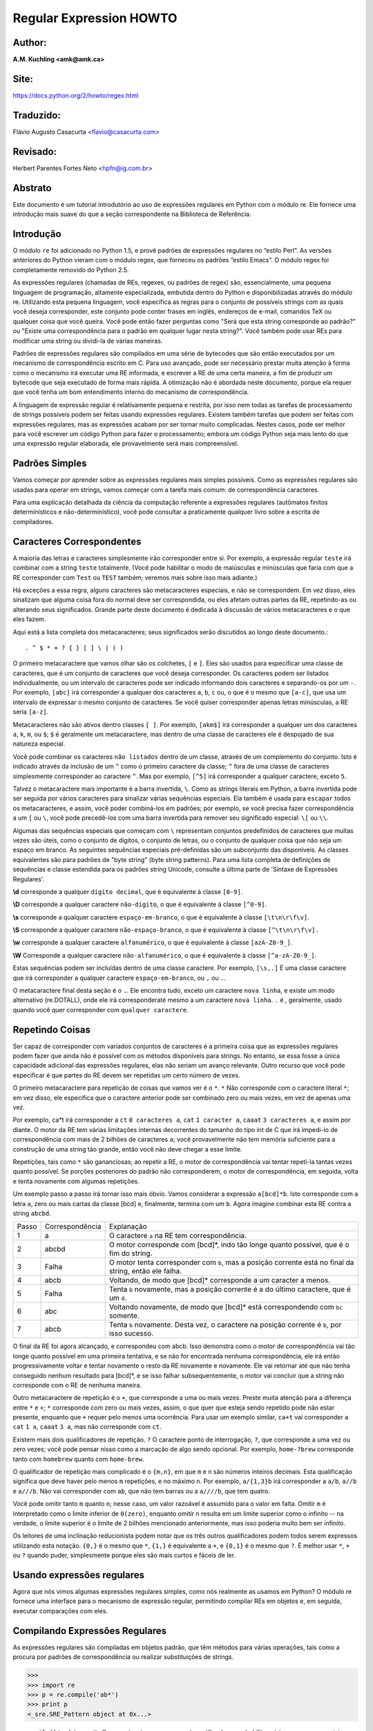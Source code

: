 ﻿========================
Regular Expression HOWTO
========================
Author:
-------
**A.M. Kuchling <amk@amk.ca>**

Site:
-----
https://docs.python.org/2/howto/regex.html

Traduzido:
----------
Flávio Augusto Casacurta <flavio@casacurta.com>

Revisado:
---------
Herbert Parentes Fortes Neto <hpfn@ig.com.br>


Abstrato
--------
Este documento é um tutorial introdutório ao uso de expressões regulares em Python
com o módulo re. Ele fornece uma introdução mais suave do que a seção
correspondente na Biblioteca de Referência.

Introdução
----------
O módulo ``re`` foi adicionado no Python 1.5, e provê padrões de expressões regulares
no “estilo Perl”. As versões anteriores do Python vieram com o módulo regex, que
forneceu os padrões “estilo Emacs”. O módulo regex foi completamente removido
do Python 2.5.

As expressões regulares (chamadas de REs, regexes, ou padrões de regex)
são, essencialmente, uma pequena linguagem de programação, altamente
especializada, embutida dentro do Python e disponibilizadas através do módulo
re. Utilizando esta pequena linguagem, você especifica as regras para o conjunto de
possíveis strings com as quais você deseja corresponder, este conjunto pode
conter frases em inglês, endereços de e-mail, comandos TeX ou qualquer coisa que você
queira. Você pode então fazer perguntas como "Será que esta string corresponde
ao padrão?" ou "Existe uma correspondência para o padrão em qualquer lugar nesta
string?". Você também pode usar REs para modificar uma string ou dividi-la
de várias maneiras.

Padrões de expressões regulares são compilados em uma série de bytecodes que são
então executados por um mecanismo de correspondência escrito em C. Para uso avançado,
pode ser necessário prestar muita atenção à forma como o mecanismo irá executar
uma RE informada, e escrever a RE de uma certa maneira, a fim de produzir um bytecode que seja
executado de forma mais rápida. A otimização não é abordada neste documento, porque ela requer que
você tenha um bom entendimento interno do mecanismo de correspondência.

A linguagem de expressão regular é relativamente pequena e restrita, por isso nem
todas as tarefas de processamento de strings possíveis podem ser feitas usando
expressões regulares. Existem também tarefas que podem ser feitas com expressões
regulares, mas as expressões acabam por ser tornar muito complicadas. Nestes casos, pode
ser melhor para você escrever um código Python para fazer o processamento;
embora um código Python seja mais lento do que uma expressão regular elaborada,
ele provavelmente será mais compreensível.

Padrões Simples
---------------
Vamos começar por aprender sobre as expressões regulares mais simples possíveis.
Como as expressões regulares são usadas para operar em strings, vamos começar
com a tarefa mais comum: de correspondência caracteres.

Para uma explicação detalhada da ciência da computação referente a expressões
regulares (autômatos finitos determinísticos e não-determinístico), você pode consultar
a praticamente qualquer livro sobre a escrita de compiladores.

Caracteres Correspondentes
--------------------------
A maioria das letras e caracteres simplesmente irão corresponder entre si. Por exemplo, a expressão regular ``teste``
irá combinar com a string ``teste`` totalmente. (Você pode habilitar o modo de maiúsculas e minúsculas que faria com que
a RE corresponder com ``Test`` ou ``TEST`` também; veremos mais sobre isso mais adiante.)

Há exceções a essa regra, alguns caracteres são metacaracteres especiais, e não se
correspondem. Em vez disso, eles sinalizam que alguma coisa fora do normal deve
ser correspondida, ou eles afetam outras partes da RE, repetindo-as ou alterando seus
significados. Grande parte deste documento é dedicada à discussão de vários metacaracteres
e o que eles fazem.

Aqui está a lista completa dos metacaracteres; seus significados serão discutidos ao
longo deste documento.::

. ^ $ * + ? { } [ ] \ | ( )

O primeiro metacaractere que vamos olhar são os colchetes, ``[`` e ``]``. Eles são usados para
especificar uma classe de caracteres, que é um conjunto de caracteres que você
deseja corresponder. Os caracteres podem ser listados individualmente, ou um
intervalo de caracteres pode ser indicado informando dois caracteres e separando-os por
um ``-``. Por exemplo, ``[abc]`` irá corresponder a qualquer dos caracteres ``a``, ``b``, ``c`` ou, o que
é o mesmo que ``[a-c]``, que usa um intervalo de expressar o mesmo conjunto de
caracteres. Se você quiser corresponder apenas letras minúsculas, a RE seria ``[a-z]``.

Metacaracteres não são ativos dentro classes ``[ ]``. Por exemplo, ``[akm$]`` irá
corresponder a qualquer um dos caracteres ``a``, ``k``, ``m``, ou ``$``; ``$`` é geralmente um
metacaractere, mas dentro de uma classe de caracteres ele é despojado de sua natureza
especial.

Você pode combinar os caracteres ``não listados`` dentro de um classe,
através de um complemento do conjunto. Isto é indicado através da inclusão de um ``^`` como o
primeiro caractere da classe; ``^`` fora de uma classe de caracteres simplesmente
corresponder ao caractere ``^``. Mas por exemplo, ``[^5]`` irá corresponder a qualquer caractere,
exceto ``5``.

Talvez o metacaractere mais importante é a barra invertida, ``\``. Como as strings literais em
Python, a barra invertida pode ser seguida por vários caracteres para sinalizar várias
sequências especiais. Ela também é usada para ``escapar`` todos os metacaracteres,
e assim, você poder combiná-los em padrões; por exemplo, se você precisa
fazer correspondência a um ``[`` ou ``\``, você pode precedê-los com uma barra invertida para
remover seu significado especial: ``\[`` ou ``\\``.

Algumas das sequências especiais que começam com ``\`` representam conjuntos
predefinidos de caracteres que muitas vezes são úteis, como o conjunto de dígitos, o
conjunto de letras, ou o conjunto de qualquer coisa que não seja um espaço em branco.
As seguintes sequências especiais pré-definidas são um subconjunto das disponíveis. As classes
equivalentes são para padrões de "byte string" (byte string patterns). Para uma lista completa de
definições de sequências e classe estendida para os padrões string
Unicode, consulte a última parte de 'Sintaxe de Expressões Regulares'.

**\\d** corresponde a qualquer ``dígito decimal``, que é equivalente à classe ``[0-9]``.

**\\D** corresponde a qualquer caractere ``não-dígito``, o que é equivalente à classe ``[^0-9]``.

**\\s** corresponde a qualquer caractere ``espaço-em-branco``, o que é equivalente à classe ``[\t\n\r\f\v]``.

**\\S** corresponde a qualquer caractere ``não-espaço-branco``, o que é equivalente à classe ``[^\t\n\r\f\v].``

**\\w** corresponde a qualquer caractere ``alfanumérico``, o que é equivalente à classe ``[azA-Z0-9_]``.

**\\W** Corresponde a qualquer caractere ``não-alfanumérico``, o que é equivalente à classe ``[^a-zA-Z0-9_]``.

Estas sequências podem ser incluídas dentro de uma classe caractere. Por exemplo,
``[\s,.]`` É uma classe caractere que irá corresponder a qualquer caractere ``espaço-em-branco``, ou ``,`` ou ``.``.

O metacaractere final desta seção é o ``.``. Ele encontra tudo, exceto um caractere ``nova linha``, e existe um modo
alternativo (re.DOTALL), onde ele irá corresponderaté mesmo a um caractere ``nova linha``. ``.`` é , geralmente, usado
quando você quer corresponder com ``qualquer caractere``.



Repetindo Coisas
----------------

Ser capaz de corresponder com variados conjuntos de caracteres é a primeira coisa que as
expressões regulares podem fazer que ainda não é possível com os métodos disponíveis
para strings. No entanto, se essa fosse a única capacidade adicional das expressões
regulares, elas não seriam um avanço relevante. Outro recurso que você pode especificar é que
partes do RE devem ser repetidas um certo número de vezes.

O primeiro metacaractere para repetição de coisas que vamos ver é o ``*``. ``*`` Não corresponde
com o caractere literal ``*``; em vez disso, ele especifica que o caractere anterior pode ser
combinado zero ou mais vezes, em vez de apenas uma vez.

Por exemplo, ca*t irá corresponder a ``ct`` ``0 caracteres a``, ``cat`` ``1 caracter a``, ``caaat`` ``3 caracteres a``,
e assim por diante. O motor da RE tem várias limitações internas decorrentes
do tamanho do tipo int de C que irá impedi-lo de correspondência com mais de 2
bilhões de caracteres ``a``; você provavelmente não tem memória suficiente para a
construção de uma string tão grande, então você não deve chegar a esse limite.

Repetições, tais como ``*`` são gananciosas; ao repetir a RE, o motor de correspondência
vai tentar repeti-la tantas vezes quanto possível. Se porções posteriores do padrão
não corresponderem, o motor de correspondência, em seguida, volta e tenta
novamente com algumas repetições.

Um exemplo passo a passo irá tornar isso mais óbvio. Vamos considerar a expressão
``a[bcd]*b``. Isto corresponde com a letra ``a``, zero ou mais cartas da classe [bcd] e,
finalmente, termina com um ``b``. Agora imagine combinar esta RE contra a string
``abcbd``.

+------+-----------------+------------------------------------------------------------------------------------------------------+
|Passo | Correspondência | Explanação                                                                                           |
+------+-----------------+------------------------------------------------------------------------------------------------------+
|1     | a               |O caractere ``a`` na RE tem correspondência.                                                          |
+------+-----------------+------------------------------------------------------------------------------------------------------+
|2     | abcbd           |O motor corresponde com [bcd]*, indo tão longe quanto possível, que é o fim do string.                |
+------+-----------------+------------------------------------------------------------------------------------------------------+
|3     | Falha           |O motor tenta corresponder com ``b``, mas a posição corrente está no final da string, então ele falha.|
+------+-----------------+------------------------------------------------------------------------------------------------------+
|4     | abcb            |Voltando, de modo que [bcd]* corresponde a um caracter a menos.                                       |
+------+-----------------+------------------------------------------------------------------------------------------------------+
|5     | Falha           |Tenta ``b`` novamente, mas a posição corrente é a do último caractere, que é um ``d``.                |
+------+-----------------+------------------------------------------------------------------------------------------------------+
|6     | abc             |Voltando novamente, de modo que [bcd]* está correspondendo com ``bc`` somente.                        |
+------+-----------------+------------------------------------------------------------------------------------------------------+
|7     | abcb            |Tenta ``b`` novamente. Desta vez, o caractere na posição corrente é ``b``, por isso sucesso.          |
+------+-----------------+------------------------------------------------------------------------------------------------------+


O final da RE foi agora alcançado, e correspondeu com abcb. Isso demonstra como o motor
de correspondência vai tão longe quanto possível em uma primeira tentativa, e se não for encontrada
nenhuma correspondência, ele irá então progressivamente voltar e tentar novamente o resto da
RE novamente e novamente. Ele vai retornar até que não tenha
conseguido nenhum resultado para [bcd]*, e se isso falhar subsequentemente, o motor vai
concluir que a string não corresponde com o RE de nenhuma maneira.

Outro metacaractere de repetição é o ``+``, que corresponde a uma ou mais vezes. Preste
muita atenção para a diferença entre ``*`` e ``+``; ``*`` corresponde com zero ou mais vezes, assim, o que quer
que esteja sendo repetido pode não estar presente, enquanto que ``+`` requer pelo
menos uma ocorrência. Para usar um exemplo similar, ``ca+t`` vai corresponder a ``cat``
``1 a``, ``caaat`` ``3 a``, mas não corresponde com ``ct``.

Existem mais dois qualificadores de repetição. ``?`` O caractere ponto de interrogação, ``?``, que
corresponde a uma vez ou zero vezes; você pode pensar nisso como a marcação de algo
sendo opcional. Por exemplo, ``home-?brew`` corresponde tanto com ``homebrew`` quanto com ``home-brew``.

O qualificador de repetição mais complicado é o ``{m,n}``, em que ``m`` e ``n`` são números
inteiros decimais. Esta qualificação significa que deve haver pelo menos ``m`` repetições,
e no máximo ``n``. Por exemplo, ``a/{1,3}b`` irá corresponder a ``a/b``, ``a//b`` e ``a///b``. Não
vai corresponder com ``ab``, que não tem barras ou a ``a////b``, que tem quatro.

Você pode omitir tanto ``m`` quanto ``n``; nesse caso, um valor razoável é assumido para o valor em
falta. Omitir ``m`` é interpretado como o limite inferior de ``0(zero)``, enquanto omitir ``n``
resulta em um limite superior como o infinito -- na verdade, o limite superior é o limite de 2
bilhões mencionado anteriormente, mas isso poderia muito bem ser infinito.

Os leitores de uma inclinação reducionista podem notar que os três outros
qualificadores podem todos serem expressos utilizando esta notação. ``{0,}`` é o mesmo que ``*``,
``{1,}`` é equivalente a ``+``, e ``{0,1}`` é o mesmo que ``?``. É melhor usar ``*``, ``+`` ou ``?`` quando
puder, simplesmente porque eles são mais curtos e fáceis de ler.

Usando expressões regulares
---------------------------

Agora que nós vimos algumas expressões regulares simples, como nós
realmente as usamos em Python? O módulo re fornece uma interface para o mecanismo
de expressão regular, permitindo compilar REs em objetos e, em seguida,
executar comparações com eles.


Compilando Expressões Regulares
-------------------------------

As expressões regulares são compiladas em objetos padrão, que têm métodos para
várias operações, tais como a procura por padrões de correspondência ou realizar substituições de
strings.

>>>
>>> import re
>>> p = re.compile('ab*')
>>> print p
<_sre.SRE_Pattern object at 0x...>

``re.compile()`` também aceita flags opcionais como argumentos, utilizados para
habilitar vários recursos especiais e variações de sintaxe. Nós vamos ver todas as
configurações disponíveis mais tarde, mas por agora, um único exemplo vai servir:

>>>
>>> p = re.compile('ab*', re.IGNORECASE)

A RE é passada para ``re.compile()`` como uma string. REs são tratadas como
strings porque as expressões regulares não são parte do núcleo da linguagem Python,
e nenhuma sintaxe especial foi criada para expressá-las. (Existem aplicações que não
necessitam de REs nenhuma, por isso não há necessidade de inchar a especificação
da linguagem, incluindo-as.) Em vez disso, o módulo ``re`` é simplesmente um módulo
de extensão C incluído no Python, assim como os módulos de ``socket`` ou ``zlib``.

Colocando REs em strings mantém a linguagem Python mais simples, mas tem uma
desvantagem, que é o tema da próxima seção.


A praga da barra invertida
--------------------------

Como afirmado anteriormente, expressões regulares usam o caractere de barra
invertida ``\`` para indicar formas especiais ou para permitir que caracteres especiais
sejam usados sem invocar o seu significado especial. Isso entra em conflito com o uso
pelo Python do mesmo caractere para o mesmo propósito nas strings literais.

Vamos dizer que você quer escrever uma RE que corresponde com a string ``\section``, que
pode ser encontrada em um arquivo LaTeX. Para descobrir o que escrever no código
do programa, comece com a string que se deseja corresponder. Em seguida, você
deve preceder qualquer barra invertida e outros metacaracteres com
uma barra invertida, tendo como resultado a string ``\\section``. A string resultante que deve ser
passada para ``re.compile()`` deve ser ``\\section``. No entanto, para expressar isso
como uma string literal Python, ambas as barras invertidas devem ser precedidas com uma barra invertida
novamente.

+----------------+----------------------------------------------------------------+
|**Caracteres**  | **Etapa**                                                      |
+----------------+----------------------------------------------------------------+
|\\section       | string de texto a ser correspondida                            |
+----------------+----------------------------------------------------------------+
|\\\\section     | preceder com barra invertida para re.compile()                 |
+----------------+----------------------------------------------------------------+
|\\\\\\\\section | barras invertidas precedidas novamente para uma string literal |
+----------------+----------------------------------------------------------------+

Em suma, para corresponder com uma barra invertida literal, tem de se escrever ``\\\\``
como a string da RE, porque a expressão regular deve ser ``\\``, e cada barra invertida
deve ser expressa como ``\\`` dentro de uma string literal Python normal. Em REs que
apresentam barras invertidas repetidas vezes, isso leva a um monte de barras
invertidas repetidas e faz as strings resultantes difíceis de entender.

A solução é usar a notação de string crua (raw) do Python para expressões regulares;
barras invertidas não são tratadas de nenhuma forma especial em uma string literal
se prefixada com ``r``, então ``r"\n"`` é uma string de dois caracteres contendo ``\`` e
``n``, enquanto ``"\n"`` é uma string de um único caractere contendo uma nova linha. As
expressões regulares, muitas vezes, são escritas no código Python usando esta
notação de string crua (raw).

+-------------------+-----------------+
|**String Regular** | **String Crua** |
+-------------------+-----------------+
|"ab*"              | r"ab*"          |
+-------------------+-----------------+
|"\\\\\\\\section"  | r"\\\\section"  |
+-------------------+-----------------+
|"\\\\w+\\\\s+\\1"  | r"\\w+\\s+\\1"  |
+-------------------+-----------------+

Executando Comparações
----------------------

Uma vez que você tem um objeto que representa uma expressão regular compilada, o
que você faz com ele? Objetos padrão têm vários métodos e atributos. Apenas os
mais significativos serão vistos aqui; consulte a documentação do módulo ``re`` para uma lista
completa.

+-------------------+----------------------------------------------------------------------------------+
|**Método/Atributo**|   **Propósito**                                                                  |
+-------------------+----------------------------------------------------------------------------------+
|match()            |Determina se a RE combina com o início da string.                                 |
+-------------------+----------------------------------------------------------------------------------+
|search()           |Varre toda a string, procurando qualquer local onde esta RE tem correspondência.  |
+-------------------+----------------------------------------------------------------------------------+
|findall()          |Encontra todas as substrings onde a RE corresponde, e as retorna como uma lista.  |
+-------------------+----------------------------------------------------------------------------------+
|finditer()         |Encontra todas as substrings onde a RE corresponde, e as retorna como um iterator.|
+-------------------+----------------------------------------------------------------------------------+

``match()`` e ``search()`` retornam ``None`` se não existir nenhuma correspondência encontrada. Se tiveram sucesso,
uma instância de ``MatchObject`` é retornada, contendo informações sobre a correspondência: onde ela começa e termina, a
substring com a qual ela teve correspondência, e mais.

Você pode aprender sobre isto experimentando interativamente o módulo ``re``. Se você tiver o Tkinter disponível, você
pode também querer dar uma olhada em ``Tools/scripts/redemo.py``, um programa de demonstração incluído na
distribuição Python. Ele permite você entrar com REs e strings, e exibe se a RE tem correspondência ou falha. ``redemo.py``
pode ser bastante útil quando se tenta depurar uma RE complicada. Phil Schwartz’s ``Kodos`` é também uma ferramenta
interativa para desenvolvimento e teste de padrões RE.

Este HOWTO usa o interpretador Python padrão para seus exemplos. Primeiro, execute o interpretador Python, importe o
modulo ``re``, e compile uma RE

>>>
Python 2.7.10 (default, May 23 2015, 09:44:00) [MSC v.1500 64 bit
>>> import re
>>> p = re.compile('[a-z]+')
>>> p
<_sre.SRE_Pattern object at 0x...>
>>>

Agora, você pode tentar corresponder várias strings com a RE [a-z]+. Mas uma string
vazia não deveria corresponder com nada, desde que ``+`` significa ``uma ou mais repetições``. ``match()`` deve retornar
``None`` neste caso, o que fará com que o interpretador não imprima nenhuma saída. Você pode imprimir explicitamente o
resultado de ``match()`` para deixar isso claro.

>>>
>>> p.match("")
>>> print p.match("")
None


Agora, vamos experimentá-la em uma string que ela deve corresponder, como ``tempo``.
Neste caso, ``match()`` irá retornar um ``MatchObject``, assim que você deve armazenar
o resultado em uma variável para uso posterior.

>>>
>>> m = p.match('tempo')
>>> print m
<_sre.SRE_Match object at 0x...>

Agora você pode consultar o MatchObject para obter informações sobre a string
correspondente. Instâncias do ``MatchObject`` também tem vários métodos e atributos;
os mais importantes são os seguintes:

+-------------------+----------------------------------------------------------------------------------+
|**Método/Atributo**|   **Propósito**                                                                  |
+-------------------+----------------------------------------------------------------------------------+
|group()            |Retorna a string que corresponde com a RE                                         |
+-------------------+----------------------------------------------------------------------------------+
|start()            |Retorna a posição inicial da string correspondente                                |
+-------------------+----------------------------------------------------------------------------------+
|end()              |Retorna a posição final da string correspondente                                  |
+-------------------+----------------------------------------------------------------------------------+
|span()             |Retorna uma tupla contendo as posições (inicial, final) da string combinada       |
+-------------------+----------------------------------------------------------------------------------+

Experimentando estes métodos teremos seus significado esclarecidos:

>>>
>>> m.group()
'tempo'
>>> m.start(), m.end()
(0, 5)
>>> m.span()
(0, 5)

``group()`` retorna a substring correspondeu com a RE. ``start()`` e ``end()`` retornam
os índices inicial e o final da substring correspondente. ``span()`` retorna tanto os índices
inicial e final em uma única tupla. Como o método ``match()`` somente verifica se a RE
corresponde com o início de uma string, ``start()`` será sempre ``zero``. No entanto, o
método ``search()`` dos objetos padrão, varre toda a string, de modo que a substring correspondente
pode não iniciar em zero nesse caso.

>>>
>>> print p.match('::: message')
None
>>> m = p.search('::: message') ; print m
<_sre.SRE_Match object at 0x...>
>>> m.group()
'message'
>>> m.span()
(4, 11)

Nos programas reais, o estilo mais comum é armazenar o MatchObject em uma
variável e, em seguida, verificar se ela é 'None'. Isso geralmente se parece com:

>>>
>>> p = re.compile( ... )
>>> m = p.match( 'string goes here' )
>>> if m:
>>>     print 'Match found: ', m.group()
>>> else:
>>>     print 'No match'

Dois métodos padrão retornam todas as correspondências de um padrão. ``findall()``
retorna uma lista de strings correspondentes:

>>>
>>> p = re.compile('\d+')
>>> p.findall('12 drummREs drumming, 11 pipREs piping, 10 lords aleaping')
['12', '11', '10']

``findall()`` tem de criar a lista inteira antes que poder devolvê-la como
resultado.

O método ``finditer()`` retorna uma sequência de instâncias ``MatchObject`` como um iterator. [1]

>>>
>>> iterator = p.finditer('12 drummREs drumming, 11 ... 10 ...')
>>> iterator
<callable-iterator object at 0x401833ac>
>>> for match in iterator:
...     print match.span()
...
(0, 2)
(22, 24)
(29, 31)

Funções de Nível de Módulo
--------------------------

Você não tem que criar um objeto padrão e chamar seus métodos; o módulo
``re`` também fornece funções de nível superior chamada ``match()``, ``search()``,
``findall()``, ``sub()``, e assim por diante. Estas funções recebem os mesmos
argumentos que o método padrão correspondente, com a string RE adicionada
como o primeiro argumento, e ainda retornam ``None`` ou uma instância
``MatchObject``.

>>>
>>> print re.match(r'From\s+', 'Fromage amk')
None
>>> re.match(r'From\s+', 'From amk Thu May 14 19:12:10 1998')
<_sre.SRE_Match object at 0x...>

Sob o capô, estas funções simplesmente criam um objeto padrão para você e chamam
o método apropriado para ele. Elas também armazenam o objeto compilado em um
cache, para que futuras chamadas usando a mesma RE sejam mais rápidas.

Você deve usar essas funções de nível de módulo, ou você deve obter o padrão e
chamar seus métodos você mesmo? Essa escolha depende da frequência com que a
RE será usada, e no seu estilo de codificação pessoal. Se a RE for usada em
apenas um ponto no código, então as funções do módulo são provavelmente
mais convenientes. Se o programa contém uma grande quantidade de expressões
regulares, ou reutiliza as mesmas em vários locais, então pode valer a pena
recolher todas as definições em um lugar, em uma seção de código que compila todas
as REs antes do uso. Para dar um exemplo da biblioteca padrão, aqui está um extrato
de ``xmllib.py``:

>>>
>>> ref = re.compile( ... )
>>> entityref = re.compile( ... )
>>> charref = re.compile( ... )
>>> starttagopen = re.compile( ... )

Eu geralmente prefiro trabalhar com o objeto compilado, mesmo para usos de
uma só vez, mas poucas pessoas serão tão puristas sobre isso como eu
sou.

Flags de Compilação
-------------------

Flags de compilação permitem modificar alguns aspectos de como as expressões
regulares funcionam. Flags estão disponíveis no módulo ``rev`` sob dois nomes, um
nome longo, tal como ``IGNORECASE`` e um curto, na forma de uma letra, como ``I``. (Se você
estiver familiarizado com o padrão dos modificadores do Perl, o nome curto
usa as mesmas letras; o forma abreviada de ``re.VERBOSE`` é ``re.X``, por exemplo)
Várias flags podem ser especificadas como um vetor intercalado por ``OU(|)``; ``re.I |re.M`` define as flags
``I`` e ``M``, por exemplo.

Aqui está uma tabela das flags disponíveis, seguida por uma explicação mais detalhada
de cada uma:

+--------------+---------------------------------------------------------------------------------------------+
|Flag          | Significado                                                                                 |
+==============+=============================================================================================+
|DOTALL, S     |Faz o '.' corresponder a qualquer caractere, incluindo novas linhas                          |
+--------------+---------------------------------------------------------------------------------------------+
|IGNORECASE, I |Faz correspondências com maiúsculas e minúsculas                                             |
+--------------+---------------------------------------------------------------------------------------------+
|LOCALE, L     |Faz uma correspondência de acordo com o idioma                                               |
+--------------+---------------------------------------------------------------------------------------------+
|MULTILINE, M  |Correspondência multi-linha, afetando ^ e $                                                  |
+--------------+---------------------------------------------------------------------------------------------+
|VERBOSE, X    |Habilita REs detalhadas, que podem ser organizadas de forma mais clara e compreensível.      |
+--------------+---------------------------------------------------------------------------------------------+
|UNICODE, U    |Faz de uma letra precedida pela barra invertida ('\\') tal como \\w, \\b \\s e \\d dependente|
+--------------+---------------------------------------------------------------------------------------------+
|              |                                                 da base de dados de caracteres Unicode.     |
+--------------+---------------------------------------------------------------------------------------------+

**I - IGNORECASE**

Executa a correspondência com maiúsculas e minúsculas; classe de caracteres e
strings literais irão corresponder com letras ignorando serem maiúsculas ou minúsculas. Por exemplo, ``[A-Z]`` irá
corresponder com letras minúsculas também, e ``Spam`` irá corresponder com ``Spam``, ``spam``, ou
``spAM``. Este ``“lowercasing”`` não leva o idioma corrente em conta; ele irá se você também definir a
flag ``LOCALE``.

**L - LOCALE**
Faz ``\w, \W, \b, e \B``, dependentes do idioma corrente. ``Locale`` é um recurso da biblioteca C com o objetivo de ajudar na
criação de programas que levam em conta as diferenças linguísticas. Por exemplo, se você está processando um texto em
francês, que você gostaria de ser capaz de escrever ``\w+`` para corresponder com palavras, mas ``\w`` corresponde apenas com a
classe de caracteres ``[A-Za-z]``; ele não vai corresponder com ``é`` ou ``ç``. Se o sistema estiver configurado corretamente e
o idioma francês estiver selecionado, determinadas funções C vão dizer ao programa que ``é`` também deve ser considerada
como uma letra. Definir a flag ``LOCALE`` no momento de compilar uma expressão regular fará com que o objeto compilado resultante
use essas funções de C para ``\w``; isso causa lentidão, mas também permite que ``\w+`` corresponda com as palavras em francês,
caso seja necessário.

**M - MULTILINE**



(``^`` e ``$`` ainda não foram explicados, eles serão comentados na seção ``Mais
Metacaracteres``.)

Normalmente ``^`` corresponde apenas ao início da string e ``$`` corresponde apenas ao
final da string, e imediatamente antes da nova linha (se existir) no final da string.
Quando esta flag é especificada, o ``^`` corresponde ao início da string e ao início de
cada linha dentro da string, imediatamente após cada nova linha. Da mesma
forma, o metacaractere ``$`` corresponde tanto ao final da string e ao final de cada linha
(imediatamente antes de cada nova linha).


**S - DOTALL**

Faz o caractere especial ``.`` corresponder com qualquer caractere que seja, incluindo o
nova linha; sem esta flag, ``.`` irá corresponder a qualquer coisa, exceto o nova linha.


**U - UNICODE**

Faz ``\w``, ``\W``, ``\b``, ``\B``, ``\d``, ``\D``, ``\s`` e ``\S`` dependentes das propriedades dos caracteres
Unicode do banco de dados.

**X - VERBOSE**

Esta flag permite escrever expressões regulares mais legíveis,
permitindo mais flexibilidade na maneira de formatá-la. Quando esta flag
é especificada, o espaço em branco dentro da string RE é ignorado, exceto quando o
espaço em branco está em uma classe de caracteres ou precedido por uma barra
invertida não "escapada"; isto permite organizar e formatar a RE de maneira mais clara. Esta
flag também permite que se coloque comentários dentro de uma RE que serão ignorados pelo
mecanismo; os comentários são marcados por um "#" que não está nem em uma classe de
caracteres nem precedido por uma barra invertida não "escapada".
Por exemplo, aqui está uma RE que usa re.VERBOSE; veja, o quanto mais fácil
de ler é ?

>>> charref = re.compile(r"""
    &[#]             # Início a uma referência a uma entidade numérica
    (
       0[0-7]+       # Formato Octal
     | [0-9]+        # Formato Decimal
     | x[0-9a-fA-F]+ # Formato Hexadecimal
    )
     ;                # ponto vírgula final
     """, re.VERBOSE)

Sem o "verbose" definido, A RE iria se parecer como isto:

>>> charref = re.compile("&#(0[0-7]+"
                         "|[0-9]+"
                         "|x[0-9a-fA-F]+);")

No exemplo acima, a concatenação automática de strings literais em Python foi
usada para quebrar a RE em partes menores, mas ainda é mais difícil de entender
do que a versão que usa ``re.VERBOSE``.

Mais Poder dos Padrões
----------------------

Até agora, cobrimos apenas uma parte dos recursos das expressões regulares.
Nesta seção, vamos abordar alguns metacaracteres novos, e como usar grupos para
recuperar partes do texto que teve correspondência.

Mais Metacaracteres
-------------------

Existem alguns metacaracteres que nós ainda não vimos. A maioria deles serão referenciados
nesta seção.

Alguns dos metacaracteres restantes a serem discutidos são como uma afirmação de ``largura zero`` (zero-width assertions). Eles
não fazem com que o mecanismo avance pela string; ao contrário, eles não consomem
nenhum caractere, e simplesmente tem sucesso ou falha. Por exemplo, ``\b`` é
uma afirmação de que a posição atual está localizada nas bordas de uma palavra; a
posição não é alterada de nenhuma maneira por ``\b``. Isto significa que afirmações de ``largura zero``
nunca devem ser repetidas, porque se elas combinam uma vez em um
determinado local, elas podem, obviamente, combinar um número infinito de
vezes.


**|**

Alternância, ou operador ``or``. Se ``A`` e ``B`` são expressões regulares, ``A|B`` irá
corresponder com qualquer string que corresponder com ``A`` ou ``B``. ``|`` tem uma prioridade muito baixa,
a fim de fazê-lo funcionar razoavelmente quando você está alternando entre strings de
vários caracteres. ``Crow|Servo`` irá corresponder tanto com ``Crow`` quanto com ``Servo``, e não com ``Cro``,
``w`` ou ``S``, e ``ervo``.

Para corresponder com um ``|`` literal, use ``\|``, ou coloque ele dentro de uma classe de
caracteres, como em ``[|]``.


**^**

Corresponde ao início de linha. A menos que a flag MULTILINE tenha sido definida,
isso só irá corresponder ao início da string. No modo MULTILINE, isso também
corresponde imediatamente após cada nova linha de dentro da string.
Por exemplo, para ter correspondência com a palavra ``From`` apenas no início de uma linha, a
RE a ser usada é ``^From``.

>>> print re.search('^From', 'From Here to Eternity')
<_sre.SRE_Match object at 0x...>
>>> print re.search('^From', 'Reciting From Memory')
None


**$**

Corresponde ao fim de uma linha, que tanto é definido como o fim de uma string, ou qualquer local seguido por um
caractere de nova linha.

>>> print re.search('}$', '{block}')
<_sre.SRE_Match object at 0x...>
>>> print re.search('}$', '{block} ')
None
>>> print re.search('}$', '{block}\n')
<_sre.SRE_Match object at 0x...>


Para corresponder com um ``$`` literal, use ``\$`` ou coloque-o dentro de uma classe de
caracteres, como em ``[$]``.


**\\A**

Corresponde apenas com o início da string. Quando não estiver em modo MULTILINE, ``\A``
e ``^`` são efetivamente a mesma coisa. No modo MULTILINE, eles são diferentes: ``\A`` continua a
corresponder apenas com o início da string, mas ``^`` pode corresponder com qualquer localização de dentro da string, que
seja posterior a um caractere nova linha.


**\\Z**

Corresponde apenas ao final da string.


**\\b**

Borda de palavra. Esta é uma afirmação de ``largura zero`` que corresponde apenas ao
início ou ao final de uma palavra. Uma palavra é definida como uma sequência de
caracteres alfanuméricos, de modo que o fim de uma palavra é indicado por espaços
em branco ou um caractere não alfanumérico.

O exemplo a seguir corresponde a ``class`` apenas quando é a palavra exata; ele
não irá corresponder quando for contido dentro de uma outra palavra.

>>>
>>> p = re.compile(r'\bclass\b')
>>> print p.search('no class at all')
<_sre.SRE_Match object at 0x...>
>>> print p.search('the declassified algorithm')
None
>>> print p.search('one subclass is')
None

Há duas sutilezas você deve lembrar ao usar essa sequência especial. Em primeiro
lugar, esta é a pior colisão entre strings literais do Python e sequências de expressão
regular. Nas strings literais do Python, ``\b`` é o caractere backspace, o valor ASCII 8. Se
você não estiver usando strings cruas (raw), então Python irá converter o ``\b`` em um
backspace e sua RE não irá funcionar da maneira que você espera. O exemplo a
seguir parece igual a nossa RE anterior, mas omite o ``r`` na frente da string RE.

>>>
>>> p = re.compile('\bclass\b')
>>> print p.search('no class at all')
None
>>> print p.search('\b' + 'class' + '\b')
<_sre.SRE_Match object at 0x...>

Além disso, dentro de uma classe de caracteres, onde não há nenhum uso para esta
afirmação, ``\b`` representa o caractere backspace, para compatibilidade com strings
literais do Python.

**\\B**

Outra afirmação de ``largura zero``; isto é o oposto de ``\b``, correspondendo apenas quando
a posição corrente não é de uma borda de palavra.

Agrupamento
-----------

Frequentemente é necessário obter mais informações do que apenas se a RE
teve correspondência ou não. As expressões regulares são muitas vezes utilizadas para
dissecar strings escrevendo uma RE dividida em vários subgrupos que correspondem a
diferentes componentes de interesse. Por exemplo, uma linha de cabeçalho RFC-822
é dividida em um nome de cabeçalho e um valor, separados por um ``:``, como essa:

::

    From: author@example.com
    User-Agent: Thunderbird 1.5.0.9 (X11/20061227)
    MIME-Version: 1.0
    To: editor@example.com

Isto pode ser gerenciado ao escrever uma expressão regular que corresponde com uma
linha inteira de cabeçalho, e tem um grupo que corresponde ao nome do cabeçalho, e
um outro grupo, que corresponde ao valor do cabeçalho.
Os grupos são marcados pelos metacaracteres ``(`` e ``)``. ``(`` e ``)`` têm muito do
mesmo significado que eles têm em expressões matemáticas; eles agrupam as
expressões contidas dentro deles, e você pode repetir o conteúdo de um grupo com
um qualificador de repetição, como ``*``, ``+``, ``?``, ou ``{m,n}``. Por exemplo, ``(ab)*`` irá
corresponder a zero ou mais repetições de ``ab``.

>>>
>>> p = re.compile('(ab)*')
>>> print p.match('ababababab').span()
(0, 10)

Grupos indicados com ``(`` e ``)`` também capturam o índice inicial e final do texto que
eles correspondem; isso pode ser obtido por meio da passagem de um argumento para
``group()``, ``start()``, ``end()``, e ``span()``. Os grupos são numerados começando com
0. O grupo 0 está sempre presente; é toda a RE, logo, todos os métodos MatchObject têm
o grupo 0 como seu argumento padrão. Mais tarde veremos como expressar
grupos que não capturam a extensão de texto com a qual eles correspondem.

>>>
>>> p = re.compile('(a)b')
>>> m = p.match('ab')
>>> m.group()
'ab'
>>> m.group(0)
'ab'

Subgrupos são numerados a partir da esquerda para a direita, de forma crescente a partir de 1.
Os grupos podem ser aninhados; para determinar o número, basta contar os
caracteres de abertura de parêntese - ``(``, indo da esquerda para a direita.

>>>
>>> p = re.compile('(a(b)c)d')
>>> m = p.match('abcd')
>>> m.group(0)
'abcd'
>>> m.group(1)
'abc'
>>> m.group(2)
'b'

``group()`` pode receber vários números de grupos de uma vez, e nesse caso
ele irá retornar uma tupla contendo os valores correspondentes desses grupos.

>>>
>>> m.group(2,1,2)
('b', 'abc', 'b')

O método ``groups()`` retorna uma tupla contendo as strings de todos os subgrupos, de
1 até o último. Independente da quantidade de subgrupos informada.

>>>
>>> m.groups()
('abc', 'b')

Referências anteriores em um padrão permitem que você especifique que o conteúdo
de um grupo capturado anteriormente também deve ser encontrado na posição
atual na sequência. Por exemplo, ``\1`` terá sucesso se o conteúdo exato do grupo 1
puder ser encontrado na posição atual, e falhar caso contrário. Lembre-se que as strings
literais do Python também usam a barra invertida seguida por números para
permitir a inclusão de caracteres arbitrários em uma string, por isso certifique-se de usar
strings cruas (raw) ao incorporar referências anteriores em uma RE.

Por exemplo, a seguinte RE detecta palavras duplicadas em uma string.

>>>
>>> p = re.compile(r'(\b\w+)\s+\1')
>>> p.search('Paris in the the spring').group()
'the the'

Referências anteriores como esta não são, geralmente, muito úteis apenas para fazer pesquisa percorrendo
uma string — existem alguns formatos de texto que repetem dados dessa forma —
mas em breve você irá descobrir que elas são muito úteis para realizar substituições de
strings.


Não captura e Grupos Nomeados
-----------------------------

REs elaboradas podem usar muitos grupos, tanto para capturar substrings de
interesse, quanto para agrupar e estruturar a própria RE. Em REs complexas, torna-se difícil
manter o controle dos números dos grupos. Existem dois recursos que ajudam
a lidar com esse problema. Ambos usam uma sintaxe comum para extensões de expressão
regular, então vamos olhar para isso em primeiro lugar.

Perl 5 acrescentou vários recursos adicionais para expressões regulares padrão, e o
módulo ``re`` do Python suporta a maioria deles. Teria sido difícil escolher novos
metacaracteres de uma única tecla ("single-keystroke") ou novas sequências especiais começando com ``\``
para representar os novos recursos sem fazer as expressões regulares do Perl
confusamente diferente das REs padrão. Se você escolher ``&`` como um novo
metacaractere, por exemplo, velhas expressões estariam assumindo que o ``&`` era um
caractere comum e não teriam que ``escapá-lo`` escrevendo ``\&`` ou ``[&]``.

A solução escolhida pelos desenvolvedores do Perl foi usar ``(?...)`` como uma sintaxe de
extensão. Um ``?`` imediatamente após um parêntese era um erro de sintaxe porque o ``?``
não teria nada a repetir, de modo que isso não introduz quaisquer problemas de
compatibilidade. Os caracteres imediatamente após um ``?`` indicam que a extensão está
sendo usada, então ``(?=foo)`` é uma coisa (uma afirmação ``lookahead`` positiva) e
``(?:foo)`` é outra coisa (um grupo de não captura contendo a subexpressão ``foo``).

Python adiciona uma sintaxe de extensão a sintaxe de extensão do Perl. Se o
primeiro caractere após o ponto de interrogação é um ``P``, você sabe que é uma
extensão que é específica para Python. Atualmente, existem duas dessas extensões :
``(?P<name>...)`` define um grupo nomeado e ``(?P=name)`` é uma referência anterior a
um grupo chamado. Se futuras versões de Perl 5 adicionarem funcionalidades
semelhantes, utilizando uma sintaxe diferente, o módulo ``rev vai ser alterado para
suportar a nova sintaxe, enquanto que preserva a sintaxe específica do Python, para ter boa
compatibilidade.

Agora que nós vimos a sintaxe geral de extensão, podemos voltar para as
características que simplificam o trabalho com grupos em REs complexas. Como os
grupos são numerados da esquerda para a direita e uma expressão complexa
pode usar muitos grupos, pode tornar-se difícil manter o controle da numeração
correta. Modificar uma RE tão complexa também é irritante: se inserir um novo grupo
perto do início você tem que alterar os números de tudo o que se segue.

Às vezes você vai querer usar um grupo para coletar uma parte de uma expressão
regular, mas não está interessado em recuperar o conteúdo do grupo. Você pode
fazer este fato explícito usando um grupo de não-captura: ``(?:...)``, onde você pode
substituir o ``...`` por qualquer outra expressão regular.

>>>
>>> m = re.match("([abc])+", "abc")
>>> m.groups()
('c',)
>>> m = re.match("(?:[abc])+", "abc")
>>> m.groups()
()

Exceto pelo fato de que não é possível recuperar o conteúdo sobre o qual o grupo
corresponde, um grupo de não captura se comporta exatamente da mesma forma que um
grupo de captura; você pode colocar qualquer coisa dentro dele, repeti-lo com um
metacaractere de repetição, como o '*', e aninhá-lo dentro de outros grupos (de captura ou
não captura). ``(?:...)`` é particularmente útil para modificar um padrão existente,
já que você pode adicionar novos grupos sem alterar a forma como todos os
outros grupos estão numerados. Deve ser mencionado que não há diferença de desempenho na
busca entre grupos de captura e grupos de não captura; uma forma não é mais rápida
que outra.

Uma característica mais significativa são os grupos nomeados: em vez de se referir a
eles por números, os grupos podem ser referenciados por um nome.
A sintaxe de um grupo nomeado é uma das extensões específicas do Python:
``(?P<name>...)``. ``name`` é, obviamente, o nome do grupo. Os grupos nomeados
também se comportam exatamente como os grupos de captura, e, adicionalmente,
associam um nome a um grupo. Todos os métodos ``MatchObject`` que lidam com grupos
de captura aceitam tanto inteiros que se referem ao grupo por número ou strings
que contêm o nome do grupo desejado. Os grupos nomeados ainda recebem
números, então você pode recuperar informações sobre um grupo de duas maneiras:

>>>
>>> p = re.compile(r'(?P<word>\b\w+\b)')
>>> m = p.search( '(((( Lots of punctuation )))' )
>>> m.group('word')
'Lots'
>>> m.group(1)
'Lots'

Os grupos nomeados são úteis porque eles permitem que você use nomes de fácil
lembrança, em vez de ter que lembrar de números. Aqui está um exemplo de RE usando o
módulo ``imaplib``::

    InternalDate = re.compile(r'INTERNALDATE "'
                              r'(?P<day>[ 123][0-9])-(?P<mon>[A-Z][a-z][a-z])-'
                              r'(?P<year>[0-9][0-9][0-9][0-9])'
                              r' (?P<hour>[0-9][0-9]):(?P<min>[0-9][0-9]):(?P<sec>[0-9][09])'
                              r' (?P<zonen>[-+])(?P<zoneh>[0-9][0-9])(?P<zonem>[0-9][0-9])'
                              r'"')

É obviamente muito mais fácil fazer referência a ``m.group('zonem')``, do que ter que se
lembrar de capturar o grupo 9.

A sintaxe para referências anteriores em uma expressão, tal como ``(...)\1``, faz referência ao número do grupo. Existe,
naturalmente, uma variante que usa o nome do grupo em
vez do número. Isto é outra extensão Python: ``(?P=name)`` indica que o conteúdo do
grupo chamado ``name`` deve, novamente, ser correspondido no ponto atual. A expressão
regular para encontrar palavras duplicadas, ``(\b\w+)\s+\1``, também pode ser escrita
como ``(?P<word>\b\w+)\s+(?P=word)``:

>>>
>>> p = re.compile(r'(?P<word>\b\w+)\s+(?P=word)')
>>> p.search('Paris in the the spring').group()
'the the'

Afirmação Lookahead
-------------------

Outra afirmação de "largura zero" é a afirmação lookahead. Afirmações LookAhead
estão disponíveis tanto na forma positiva quanto na negativa, e se parece com isto:

**(?=...)**

Afirmação lookahead positiva. Retorna sucesso se a expressão regular informada, aqui
representada por ``...``, corresponde com o conteúdo da localização atual, e retorna falha caso contrário.
Mas, uma vez que a expressão informada tenha sido testada, o mecanismo de correspondência não
faz qualquer avanço; o resto do padrão é tentado no mesmo local de onde a afirmação foi iniciada.

**(?!...)**

Afirmação lookahead negativa. É o oposto da afirmação positiva; será bem-sucedida se
a expressão informada não corresponder com o conteúdo da posição atual na string.

Para tornar isto concreto, vamos olhar para um caso em que um lookahead é útil.
Considere um padrão simples para corresponder com um nome de arquivo e divida-o em pedaços,
um nome base e uma extensão, separados por um ``.``. Por exemplo, em
``news.rc,news`` é o nome base, e ``rc`` é a extensão do nome de arquivo.

O padrão para corresponder com isso é muito simples::

 .*[.].*$

Observe que o ``.`` precisa ser tratado de forma especial, porque é um metacaractere;
Eu coloquei ele dentro de uma classe de caracteres. Note também o ``$`` no final; ele é
adicionado para garantir que todo o resto da string deve ser incluído na extensão.
Esta expressão regular corresponde com: ``foo.bar``, ``autoexec.bat``, ``sendmail.cf`` e
``printers.conf``.


Agora, considere complicar um pouco o problema; e se você desejar
corresponder com nomes de arquivos onde a extensão não é ``bat``? Algumas tentativas
incorretas::

    .*[.][^b].*$

A primeira tentativa acima tenta excluir bat, exigindo que o primeiro caractere da
extensão não é um b. Isso é errado, porque o padrão também não corresponde
``foo.bar``::

    .*[.]([^b]..|.[^a].|..[^t])$

A expressão fica mais confusa se você tentar remendar a primeira solução,
exigindo que uma das seguintes situações corresponda: o primeiro caractere da extensão não é ``b``; o
segundo caractere não é ``a``; ou o terceiro caractere não é ``t``. Isso aceita
``foo.bar`` e rejeita ``autoexec.bat``, mas requer uma extensão de três letras e não
aceitará um nome de arquivo com uma extensão de duas letras, tal como ``sendmail.cf``.
Nós iremos complicar o padrão novamente em um esforço para corrigi-lo::

    .*[.]([^b].?.?|.[^a]?.?|..?[^t]?)$

Na terceira tentativa, a segunda e terceira letras são todas consideradas opcionais, a fim de
permitir correspondência com as extensões mais curtas do que três caracteres, tais como
``sendmail.cf``.

O padrão está ficando realmente muito complicado agora, o que faz com que seja difícil de ler e
compreender. Pior ainda, se o problema mudar e você quiser excluir tanto ``bat`` quanto ``exe``
como extensões, o padrão iria ficar ainda mais complicado e confuso.

Um lookahead negativo elimina toda esta confusão::

    .*[.](?!bat$).*$

O lookahead negativo significa: se a expressão ``bat`` não corresponder até este momento,
tente o resto do padrão; se ``bat$`` tem correspondência, todo o padrão irá falhar. O
final ``$`` é necessário para garantir que algo como ``sample.batch``, onde a extensão
só começa com o ``bat``, será permitido.

Excluir uma outra extensão de nome de arquivo agora é fácil; basta fazer a adição de uma
alternativa dentro da afirmação. O padrão a seguir exclui os nomes de arquivos que
terminam com ``bat`` ou ``exe``::

    .*[.](?!bat$|exe$).*$


Modificando Strings
-------------------

Até este ponto, nós simplesmente realizamos pesquisas em uma string estática. As
expressões regulares também são comumente usadas para modificar strings através de várias
maneiras, usando os seguintes métodos padrão:

+----------------+-----------------------------------------------------------------------------------------------------+
|Método/Atributo | Propósito                                                                                           |
+================+=====================================================================================================+
|split()         | Divide a string em uma lista, dividindo-a onde quer que haja correspondência com a RE               |
+----------------+-----------------------------------------------------------------------------------------------------+
|sub()           | Encontra todas as substrings que correspondem com a RE e faz a substituição por uma string diferente|
+----------------+-----------------------------------------------------------------------------------------------------+
|subn()          | Faz a mesma coisa que sub(), mas retorna a nova string e o número de substituições                  |
+----------------+-----------------------------------------------------------------------------------------------------+

Dividindo as Strings
--------------------

O método ``split()`` de um padrão divide uma string em pedaços onde quer que a RE
corresponda, retornando uma lista formada por esses pedaços. É semelhante ao método ``split()`` de
strings, mas oferece muito mais generalidade nos delimitadores, e assim, você pode fazer disso para fazer a
divisão; ``split()`` só suporta a divisão de espaço em branco ou por uma string
fixa. Como você deve deduzir, existe também uma função a nível de módulo ``re.split()``.

**.split(string[, maxsplit=0])**

Divide a string usando a correspondência com uma expressão regular. Se os parênteses de
captura forem utilizados na RE, então seu conteúdo também será retornado como
parte da lista resultante. Se maxsplit é diferente de zero, um número de divisões
``maxsplit`` será executado.

Você pode limitar o número de divisões feitas, passando um valor para maxsplit.
Quando ``maxsplit`` é diferente de zero, um determinado número de divisões ``maxsplit`` será executado, e o
restante da string é retornado como o elemento final da lista. No exemplo a seguir, o
delimitador é qualquer sequência de caracteres não alfanuméricos.

>>>
>>> p = re.compile(r'\W+')
>>> p.split('This is a test, short and sweet, of split().')
['This', 'is', 'a', 'test', 'short', 'and', 'sweet', 'of', 'split',
'']
>>> p.split('This is a test, short and sweet, of split().', 3)
['This', 'is', 'a', 'test, short and sweet, of split().']


Às vezes, você não está apenas interessado no que o texto que está entre
delimitadores contém, mas também precisa saber qual o delimitador foi usado. Se os parênteses
de captura são utilizados na RE, então os respectivos valores são também
retornados como parte da lista. Compare as seguintes chamadas:

>>>
>>> p = re.compile(r'\W+')
>>> p2 = re.compile(r'(\W+)')
>>> p.split('This... is a test.')
['This', 'is', 'a', 'test', '']
>>> p2.split('This... is a test.')
['This', '... ', 'is', ' ', 'a', ' ', 'test', '.', '']

A função de nível de módulo re.split() adiciona a RE a ser utilizada como o
primeiro argumento, mas é, em determinadas circunstâncias, a mesma.

>>>
>>> re.split('[\W]+', 'Words, words, words.')
['Words', 'words', 'words', '']
>>> re.split('([\W]+)', 'Words, words, words.')
['Words', ', ', 'words', ', ', 'words', '.', '']
>>> re.split('[\W]+', 'Words, words, words.', 1)
['Words', 'words, words.']


Busca e Substituição
--------------------

Outra tarefa comum é encontrar todas as combinações para um padrão e substituí-las
por uma string diferente. O método ``sub()`` recebe um valor de substituição, que pode
ser uma string ou uma função, e a string a ser processada.

**.sub(replacement, string[, count=0])**

Retorna a string obtida substituindo as ocorrências mais à esquerda não sobrepostas
da RE em ``string`` pela substituição ``replacement``. Se o padrão não for encontrado, a
``string`` é retornada inalterada.

O argumento opcional ``count`` é o número máximo de ocorrências do padrão a ser
substituído; ``count`` deve ser um número inteiro não negativo. O valor padrão ``0``
significa para substituir todas as ocorrências.

Aqui está um exemplo simples do uso do método ``sub()``. Ele substitui nomes de
cores pela palavra ``colour``:

>>>
>>> p = re.compile( '(blue|white|red)')
>>> p.sub( 'colour', 'blue socks and red shoes')


